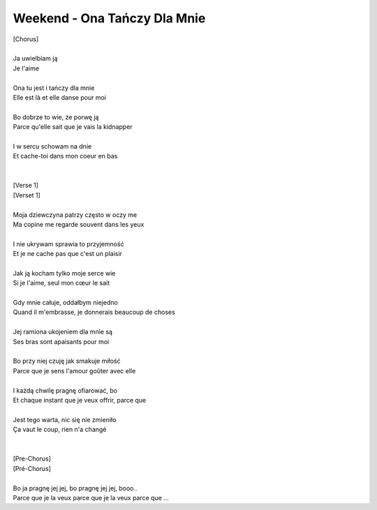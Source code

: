 Weekend - Ona Tańczy Dla Mnie
=============================

| [Chorus]                                       
|
| Ja uwielbiam ją                                
| Je l'aime
|
| Ona tu jest i tańczy dla mnie                  
| Elle est là et elle danse pour moi
|
| Bo dobrze to wie, że porwę ją                  
| Parce qu'elle sait que je vais la kidnapper
|
| I w sercu schowam na dnie                      
| Et cache-toi dans mon coeur en bas
|                                                
|
| [Verse 1]                                      
| [Verset 1]
|
| Moja dziewczyna patrzy często w oczy me        
| Ma copine me regarde souvent dans les yeux
|
| I nie ukrywam sprawia to przyjemność           
| Et je ne cache pas que c'est un plaisir
|
| Jak ją kocham tylko moje serce wie             
| Si je l'aime, seul mon cœur le sait
|
| Gdy mnie całuje, oddałbym niejedno             
| Quand il m'embrasse, je donnerais beaucoup de choses
|
| Jej ramiona ukojeniem dla mnie są              
| Ses bras sont apaisants pour moi
|
| Bo przy niej czuję jak smakuje miłość          
| Parce que je sens l'amour goûter avec elle
|
| I każdą chwilę pragnę ofiarować, bo            
| Et chaque instant que je veux offrir, parce que
|
| Jest tego warta, nic się nie zmieniło          
| Ça vaut le coup, rien n'a changé
|                                                
|
| [Pre-Chorus]                                   
| [Pré-Chorus]
|
| Bo ja pragnę jej jej, bo pragnę jej jej, booo..
| Parce que je la veux parce que je la veux parce que ...
                                              
